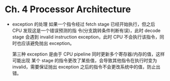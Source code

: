 * Ch. 4 Processor Architecture
- exception 的处理
  如果一个指令经过 fetch stage 已经开始执行，但之后 CPU 发现这是一个错误预测的指
  令(分支跳转条件判断有误)，此时 decode stage 会遇到 invalid instruction
  exception，此时 CPU 不会执行该指令，同时也应该避免抛出 exception。

  第三种 exception 是由于 CPU pipeline 同时更新多个寄存器/内存的值，这样可能出现
  某个 stage 的指令更改了某些值，会导致其他指令在执行时变为 invalid，需要保证抛出
  exception 之后的指令不会更改系统中的值，防止出错。
